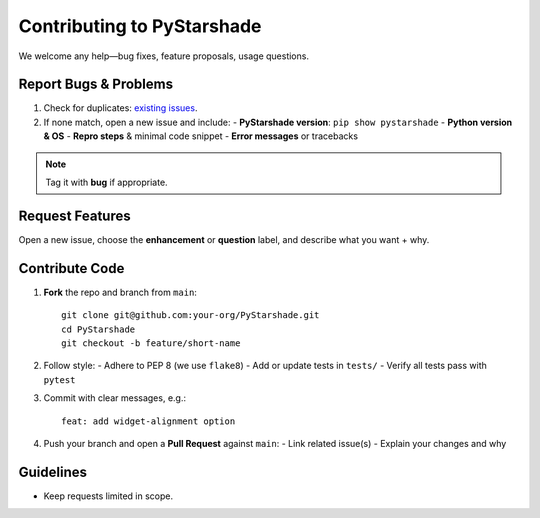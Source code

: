 ========================
Contributing to PyStarshade
========================

We welcome any help—bug fixes, feature proposals, usage questions.

Report Bugs & Problems
----------------------

1. Check for duplicates: `existing issues <https://github.com/your-org/PyStarshade/issues>`_.  
2. If none match, open a new issue and include:
   - **PyStarshade version**: ``pip show pystarshade``  
   - **Python version & OS**  
   - **Repro steps** & minimal code snippet  
   - **Error messages** or tracebacks  

.. note::
   Tag it with **bug** if appropriate.

Request Features
----------------

Open a new issue, choose the **enhancement** or **question** label, and describe what you want + why. 

Contribute Code
---------------

#. **Fork** the repo and branch from ``main``::

      git clone git@github.com:your-org/PyStarshade.git
      cd PyStarshade
      git checkout -b feature/short-name
#. Follow style:
   - Adhere to PEP 8 (we use ``flake8``)  
   - Add or update tests in ``tests/``  
   - Verify all tests pass with ``pytest``
#. Commit with clear messages, e.g.::

      feat: add widget-alignment option
#. Push your branch and open a **Pull Request** against ``main``:
   - Link related issue(s)  
   - Explain your changes and why  

Guidelines
-----------

- Keep requests limited in scope.

